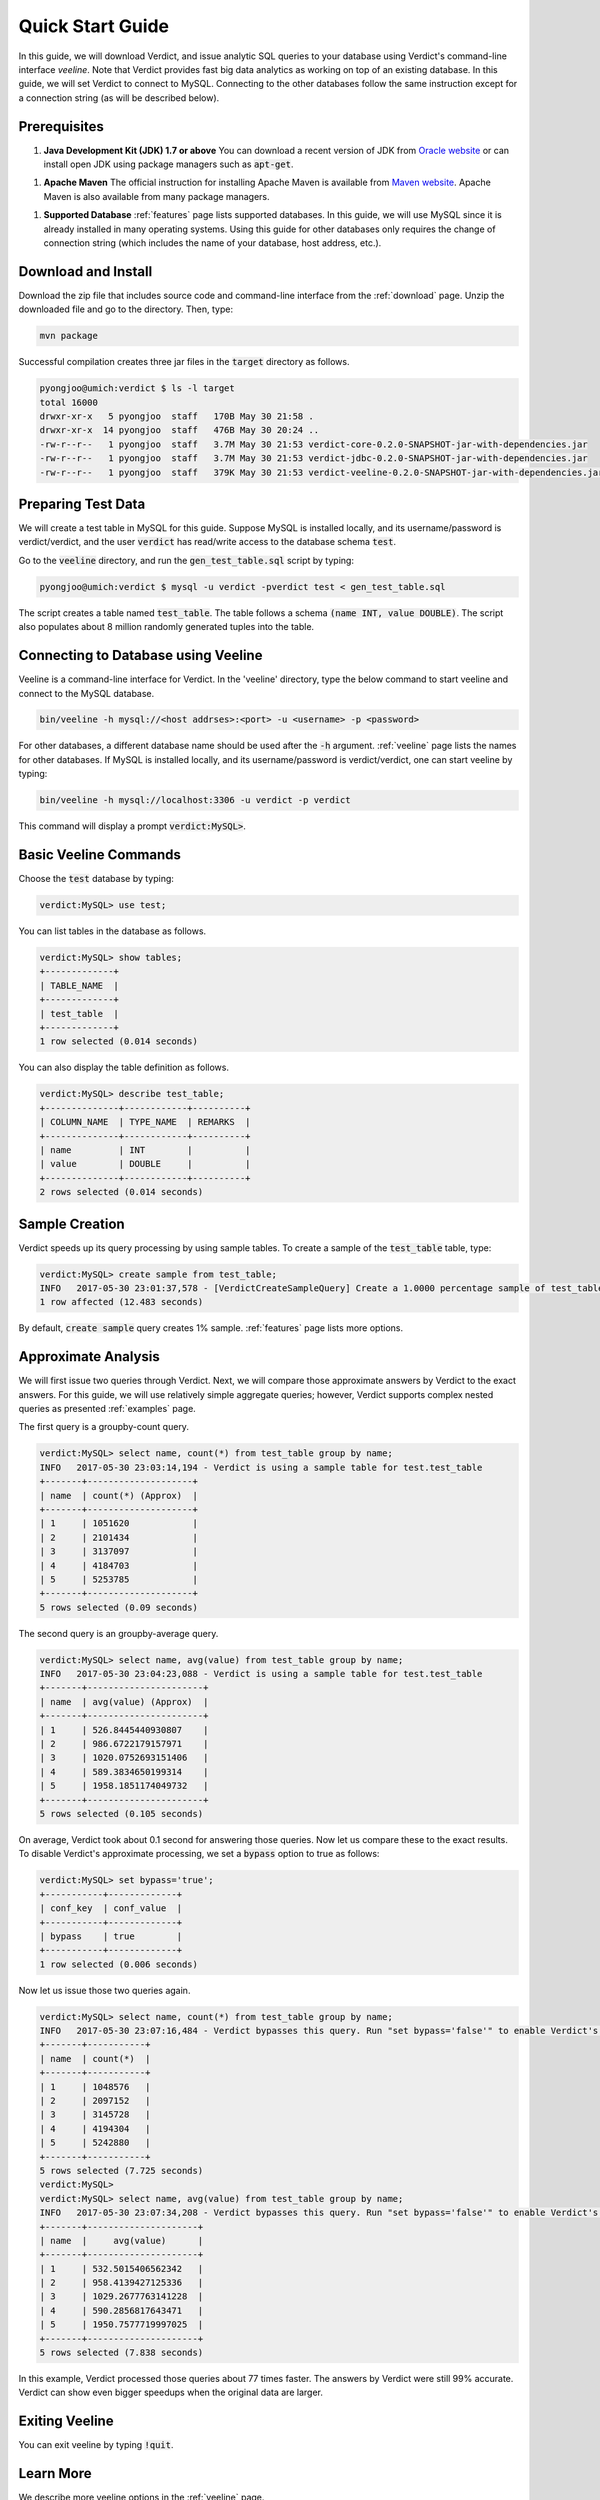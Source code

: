 .. _getting_started:

*************************
Quick Start Guide
*************************

In this guide, we will download Verdict, and issue analytic SQL queries to your
database using Verdict's command-line interface *veeline*. Note that Verdict
provides fast big data analytics as working on top of an existing database. In
this guide, we will set Verdict to connect to MySQL. Connecting to the other
databases follow the same instruction except for a connection string (as will be
described below).


Prerequisites
=====================

1. **Java Development Kit (JDK) 1.7 or above** You can download a recent version of JDK
   from `Oracle website
   <http://www.oracle.com/technetwork/java/javase/downloads/index.html>`_ or can
   install open JDK using package managers such as :code:`apt-get`.

1. **Apache Maven** The official instruction for installing Apache Maven is
   available from `Maven website
   <https://maven.apache.org/install.html>`_. Apache Maven is also available
   from many package managers.

1. **Supported Database** :ref:`features` page lists supported databases. In
   this guide, we will use MySQL since it is already installed in many operating
   systems. Using this guide for other databases only requires the change of
   connection string (which includes the name of your database, host address, etc.).


Download and Install
=====================

Download the zip file that includes source code and command-line interface from
the :ref:`download` page. Unzip the downloaded file and go to the directory. Then, type:

.. code-block:: bash

    mvn package

Successful compilation creates three jar files in the :code:`target` directory
as follows.

.. code-block:: bash

    pyongjoo@umich:verdict $ ls -l target
    total 16000
    drwxr-xr-x   5 pyongjoo  staff   170B May 30 21:58 .
    drwxr-xr-x  14 pyongjoo  staff   476B May 30 20:24 ..
    -rw-r--r--   1 pyongjoo  staff   3.7M May 30 21:53 verdict-core-0.2.0-SNAPSHOT-jar-with-dependencies.jar
    -rw-r--r--   1 pyongjoo  staff   3.7M May 30 21:53 verdict-jdbc-0.2.0-SNAPSHOT-jar-with-dependencies.jar
    -rw-r--r--   1 pyongjoo  staff   379K May 30 21:53 verdict-veeline-0.2.0-SNAPSHOT-jar-with-dependencies.jar


Preparing Test Data
====================================

We will create a test table in MySQL for this guide. Suppose MySQL is installed
locally, and its username/password is verdict/verdict, and the user :code:`verdict`
has read/write access to the database schema :code:`test`.

Go to the :code:`veeline` directory, and run the :code:`gen_test_table.sql`
script by typing:

.. code-block:: bash

    pyongjoo@umich:verdict $ mysql -u verdict -pverdict test < gen_test_table.sql

The script creates a table named :code:`test_table`. The table follows a
schema :code:`(name INT, value DOUBLE)`. The script also populates about 8
million randomly generated tuples into the table.


Connecting to Database using Veeline
====================================

Veeline is a command-line interface for Verdict. In the 'veeline' directory,
type the below command to start veeline and connect to the MySQL database.

.. code-block:: bash

    bin/veeline -h mysql://<host addrses>:<port> -u <username> -p <password>

For other databases, a different database name should be used after the
:code:`-h` argument. :ref:`veeline` page lists the names for other databases.
If MySQL is installed locally, and its username/password is
verdict/verdict, one can start veeline by typing:

.. code-block:: bash

    bin/veeline -h mysql://localhost:3306 -u verdict -p verdict

This command will display a prompt :code:`verdict:MySQL>`.


Basic Veeline Commands
=======================

Choose the :code:`test` database by typing:

.. code-block:: bash

    verdict:MySQL> use test;

You can list tables in the database as follows.

.. code-block:: bash

    verdict:MySQL> show tables;
    +-------------+
    | TABLE_NAME  |
    +-------------+
    | test_table  |
    +-------------+
    1 row selected (0.014 seconds)

You can also display the table definition as follows.

.. code-block:: bash

    verdict:MySQL> describe test_table;
    +--------------+------------+----------+
    | COLUMN_NAME  | TYPE_NAME  | REMARKS  |
    +--------------+------------+----------+
    | name         | INT        |          |
    | value        | DOUBLE     |          |
    +--------------+------------+----------+
    2 rows selected (0.014 seconds)


Sample Creation
=====================

Verdict speeds up its query processing by using sample tables. To create a
sample of the :code:`test_table` table, type:

.. code-block:: bash

    verdict:MySQL> create sample from test_table;
    INFO   2017-05-30 23:01:37,578 - [VerdictCreateSampleQuery] Create a 1.0000 percentage sample of test_table.
    1 row affected (12.483 seconds)

By default, :code:`create sample` query creates 1% sample. :ref:`features` page lists
more options.


Approximate Analysis
=====================

We will first issue two queries through Verdict. Next, we will compare those
approximate answers by Verdict to the exact answers. For this guide, we will use
relatively simple aggregate queries; however, Verdict supports complex nested
queries as presented :ref:`examples` page.

The first query is a groupby-count query.

.. code-block:: bash

    verdict:MySQL> select name, count(*) from test_table group by name;
    INFO   2017-05-30 23:03:14,194 - Verdict is using a sample table for test.test_table
    +-------+--------------------+
    | name  | count(*) (Approx)  |
    +-------+--------------------+
    | 1     | 1051620            |
    | 2     | 2101434            |
    | 3     | 3137097            |
    | 4     | 4184703            |
    | 5     | 5253785            |
    +-------+--------------------+
    5 rows selected (0.09 seconds)


The second query is an groupby-average query.

.. code-block:: bash

    verdict:MySQL> select name, avg(value) from test_table group by name;
    INFO   2017-05-30 23:04:23,088 - Verdict is using a sample table for test.test_table
    +-------+----------------------+
    | name  | avg(value) (Approx)  |
    +-------+----------------------+
    | 1     | 526.8445440930807    |
    | 2     | 986.6722179157971    |
    | 3     | 1020.0752693151406   |
    | 4     | 589.3834650199314    |
    | 5     | 1958.1851174049732   |
    +-------+----------------------+
    5 rows selected (0.105 seconds)

On average, Verdict took about 0.1 second for answering those queries. Now let
us compare these to the exact results. To disable Verdict's approximate
processing, we set a :code:`bypass` option to true as follows:

.. code-block:: bash

    verdict:MySQL> set bypass='true';
    +-----------+-------------+
    | conf_key  | conf_value  |
    +-----------+-------------+
    | bypass    | true        |
    +-----------+-------------+
    1 row selected (0.006 seconds)

Now let us issue those two queries again.

.. code-block:: bash

    verdict:MySQL> select name, count(*) from test_table group by name;
    INFO   2017-05-30 23:07:16,484 - Verdict bypasses this query. Run "set bypass='false'" to enable Verdict's approximate query processing.
    +-------+-----------+
    | name  | count(*)  |
    +-------+-----------+
    | 1     | 1048576   |
    | 2     | 2097152   |
    | 3     | 3145728   |
    | 4     | 4194304   |
    | 5     | 5242880   |
    +-------+-----------+
    5 rows selected (7.725 seconds)
    verdict:MySQL> 
    verdict:MySQL> select name, avg(value) from test_table group by name;
    INFO   2017-05-30 23:07:34,208 - Verdict bypasses this query. Run "set bypass='false'" to enable Verdict's approximate query processing.
    +-------+---------------------+
    | name  |     avg(value)      |
    +-------+---------------------+
    | 1     | 532.5015406562342   |
    | 2     | 958.4139427125336   |
    | 3     | 1029.2677763141228  |
    | 4     | 590.2856817643471   |
    | 5     | 1950.7577719997025  |
    +-------+---------------------+
    5 rows selected (7.838 seconds)

In this example, Verdict processed those queries about 77 times faster. The
answers by Verdict were still 99% accurate. Verdict can show even bigger
speedups when the original data are larger.


Exiting Veeline
=====================

You can exit veeline by typing :code:`!quit`.



Learn More
=====================

We describe more veeline options in the :ref:`veeline` page.

Your application can connect to Verdict programmatically using the standard JDBC
interface provided by Verdict (see :ref:`jdbc` page).

Verdict supports secure access to your database using Kerberos and SSL. See
:ref:`secure` page.

If you want to understand the architecture of Verdict, see :ref:`architecture`
page.


